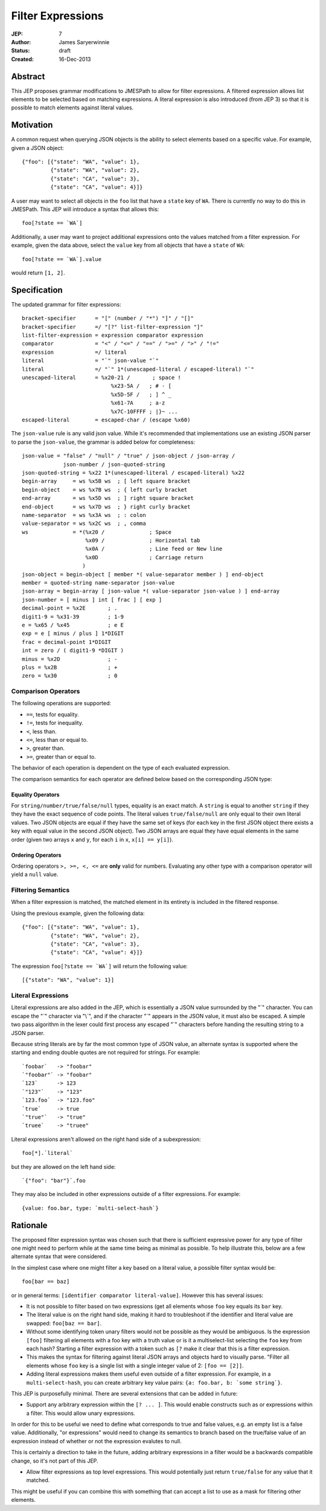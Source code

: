 ==================
Filter Expressions
==================

:JEP: 7
:Author: James Saryerwinnie
:Status: draft
:Created: 16-Dec-2013


Abstract
========

This JEP proposes grammar modifications to JMESPath to allow for filter
expressions.  A filtered expression allows list elements to be selected
based on matching expressions.  A literal expression
is also introduced (from JEP 3) so that it is possible to match elements
against literal values.


Motivation
==========

A common request when querying JSON objects is the ability to select
elements based on a specific value.  For example, given a JSON object::

    {"foo": [{"state": "WA", "value": 1},
             {"state": "WA", "value": 2},
             {"state": "CA", "value": 3},
             {"state": "CA", "value": 4}]}

A user may want to select all objects in the ``foo`` list that have
a ``state`` key of ``WA``.  There is currently no way to do this
in JMESPath.  This JEP will introduce a syntax that allows this::

    foo[?state == `WA`]

Additionally, a user may want to project additional expressions onto the values
matched from a filter expression.  For example, given the data above, select
the ``value`` key from all objects that have a ``state`` of ``WA``::

    foo[?state == `WA`].value

would return ``[1, 2]``.


Specification
=============

The updated grammar for filter expressions::

    bracket-specifier      = "[" (number / "*") "]" / "[]"
    bracket-specifier      =/ "[?" list-filter-expression "]"
    list-filter-expression = expression comparator expression
    comparator             = "<" / "<=" / "==" / ">=" / ">" / "!="
    expression             =/ literal
    literal                = "`" json-value "`"
    literal                =/ "`" 1*(unescaped-literal / escaped-literal) "`"
    unescaped-literal      = %x20-21 /       ; space !
                                %x23-5A /   ; # - [
                                %x5D-5F /   ; ] ^ _
                                %x61-7A     ; a-z
                                %x7C-10FFFF ; |}~ ...
    escaped-literal        = escaped-char / (escape %x60)

The ``json-value`` rule is any valid json value.  While it's recommended
that implementations use an existing JSON parser to parse the
``json-value``, the grammar is added below for completeness::

    json-value = "false" / "null" / "true" / json-object / json-array /
                 json-number / json-quoted-string
    json-quoted-string = %x22 1*(unescaped-literal / escaped-literal) %x22
    begin-array     = ws %x5B ws  ; [ left square bracket
    begin-object    = ws %x7B ws  ; { left curly bracket
    end-array       = ws %x5D ws  ; ] right square bracket
    end-object      = ws %x7D ws  ; } right curly bracket
    name-separator  = ws %x3A ws  ; : colon
    value-separator = ws %x2C ws  ; , comma
    ws              = *(%x20 /              ; Space
                        %x09 /              ; Horizontal tab
                        %x0A /              ; Line feed or New line
                        %x0D                ; Carriage return
                       )
    json-object = begin-object [ member *( value-separator member ) ] end-object
    member = quoted-string name-separator json-value
    json-array = begin-array [ json-value *( value-separator json-value ) ] end-array
    json-number = [ minus ] int [ frac ] [ exp ]
    decimal-point = %x2E       ; .
    digit1-9 = %x31-39         ; 1-9
    e = %x65 / %x45            ; e E
    exp = e [ minus / plus ] 1*DIGIT
    frac = decimal-point 1*DIGIT
    int = zero / ( digit1-9 *DIGIT )
    minus = %x2D               ; -
    plus = %x2B                ; +
    zero = %x30                ; 0


Comparison Operators
--------------------

The following operations are supported:

* ``==``, tests for equality.
* ``!=``, tests for inequality.
* ``<``, less than.
* ``<=``, less than or equal to.
* ``>``, greater than.
* ``>=``, greater than or equal to.

The behavior of each operation is dependent on the type of each evaluated
expression.

The comparison semantics for each operator are defined below based on
the corresponding JSON type:

Equality Operators
~~~~~~~~~~~~~~~~~~

For ``string/number/true/false/null`` types, equality is an exact match. A
``string`` is equal to another ``string`` if they they have the exact sequence
of code points.  The literal values ``true/false/null`` are only equal to their
own literal values.  Two JSON objects are equal if they have the same set
of keys (for each key in the first JSON object there exists a key with equal
value in the second JSON object).  Two JSON arrays are equal they have
equal elements in the same order (given two arrays ``x`` and ``y``,
for each ``i`` in ``x``, ``x[i] == y[i]``).

Ordering Operators
~~~~~~~~~~~~~~~~~~

Ordering operators ``>, >=, <, <=`` are **only** valid for numbers.
Evaluating any other type with a comparison operator will yield a ``null``
value.


Filtering Semantics
-------------------

When a filter expression is matched, the matched element in its entirety is
included in the filtered response.

Using the previous example, given the following data::

    {"foo": [{"state": "WA", "value": 1},
             {"state": "WA", "value": 2},
             {"state": "CA", "value": 3},
             {"state": "CA", "value": 4}]}


The expression ``foo[?state == `WA`]`` will return the following value::

    [{"state": "WA", "value": 1}]


Literal Expressions
-------------------

Literal expressions are also added in the JEP, which is essentially a JSON
value surrounded by the "`" character.  You can escape the "`" character via
"\\`", and if the character "\`" appears in the JSON value, it must also be
escaped.  A simple two pass algorithm in the lexer could first process any
escaped "`" characters before handing the resulting string to a JSON parser.

Because string literals are by far the most common type of JSON value, an
alternate syntax is supported where the starting and ending double quotes
are not required for strings.  For example::

    `foobar`   -> "foobar"
    `"foobar"` -> "foobar"
    `123`      -> 123
    `"123"`    -> "123"
    `123.foo`  -> "123.foo"
    `true`     -> true
    `"true"`   -> "true"
    `truee`    -> "truee"

Literal expressions aren't allowed on the right hand side of a subexpression::

    foo[*].`literal`

but they are allowed on the left hand side::

    `{"foo": "bar"}`.foo

They may also be included in other expressions outside of a filter expressions.
For example::

    {value: foo.bar, type: `multi-select-hash`}


Rationale
=========

The proposed filter expression syntax was chosen such that there is sufficient
expressive power for any type of filter one might need to perform while at the
same time being as minimal as possible.  To help illustrate this, below are a
few alternate syntax that were considered.

In the simplest case where one might filter a key based on a literal value,
a possible filter syntax would be::

    foo[bar == baz]

or in general terms: ``[identifier comparator literal-value]``.  However this
has several issues:

* It is not possible to filter based on two expressions (get all elements whose
  ``foo`` key equals its ``bar`` key.
* The literal value is on the right hand side, making it hard to troubleshoot
  if the identifier and literal value are swapped: ``foo[baz == bar]``.
* Without some identifying token unary filters would not be possible as they
  would be ambiguous.  Is the expression ``[foo]`` filtering all elements with
  a foo key with a truth value or is it a multiselect-list selecting the
  ``foo`` key from each hash?  Starting a filter expression with a token such
  as ``[?`` make it clear that this is a filter expression.
* This makes the syntax for filtering against literal JSON arrays and objects
  hard to visually parse.  "Filter all elements whose ``foo`` key is a single
  list with a single integer value of 2:  ``[foo == [2]]``.
* Adding literal expressions makes them useful even outside of a filter
  expression.  For example, in a ``multi-select-hash``, you can create
  arbitrary key value pairs:  ``{a: foo.bar, b: `some string`}``.


This JEP is purposefully minimal.  There are several extensions that can be
added in future:

* Support any arbitrary expression within the ``[? ... ]``.  This would
  enable constructs such as or expressions within a filter.  This would
  allow unary expressions.

In order for this to be useful we need to define what corresponds to true and
false values, e.g. an empty list is a false value.  Additionally, "or
expressions" would need to change its semantics to branch based on the
true/false value of an expression instead of whether or not the expression
evalutes to null.

This is certainly a direction to take in the future, adding arbitrary
expressions in a filter would be a backwards compatible change, so it's not
part of this JEP.

* Allow filter expressions as top level expressions.  This would potentially
  just return ``true/false`` for any value that it matched.

This might be useful if you can combine this with something that can accept
a list to use as a mask for filtering other elements.

